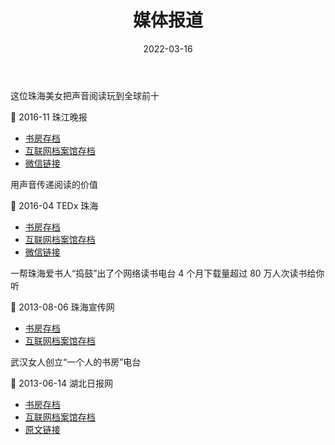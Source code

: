 #+HUGO_BASE_DIR: ../..
#+HUGO_SECTION: press
#+TITLE: 媒体报道
#+DATE: 2022-03-16
#+HUGO_CUSTOM_FRONT_MATTER: :summary 关于书房的媒体报道
#+HUGO_CUSTOM_FRONT_MATTER: :description 关于书房的媒体报道
#+HUGO_CUSTOM_FRONT_MATTER: :featured_image /images/julian-hochgesang-im08hUXmedQ-unsplash.jpg
#+HUGO_CUSTOM_FRONT_MATTER: :omit_header_text true
#+HUGO_CUSTOM_FRONT_MATTER: :url /press.html
#+HUGO_AUTO_SET_LASTMOD: t
#+HUGO_TAGS: 
#+HUGO_CATEGORIES: 
#+HUGO_DRAFT: false

这位珠海美女把声音阅读玩到全球前十

📰 2016-11 珠江晚报

- [[/attachments/mp.weixin.qq.com_201611.pdf][书房存档]]
- [[https://web.archive.org/web/20220316112752/https://mp.weixin.qq.com/s/PQGl9VVdppsaN09ljX_H6Q][互联网档案馆存档]]
- [[https://mp.weixin.qq.com/s/PQGl9VVdppsaN09ljX_H6Q][微信链接]]

用声音传递阅读的价值

📰 2016-04 TEDx 珠海

- [[/attachments/mp.weixin.qq.com_201604.pdf][书房存档]]
- [[https://web.archive.org/web/20220316113652/https://mp.weixin.qq.com/s/PjTp2gesSTsWNTwEJiHv6w][互联网档案馆存档]]
- [[https://mp.weixin.qq.com/s/PjTp2gesSTsWNTwEJiHv6w][微信链接]]

一帮珠海爱书人“捣鼓”出了个网络读书电台 4 个月下载量超过 80 万人次读书给你听

📰 2013-08-06 珠海宣传网

- [[/attachments/web.archive.org_20130806.pdf][书房存档]]
- [[https://web.archive.org/web/20220316111631/http://webcache.googleusercontent.com/search?q=cache%3AeZ5_zP2AfAgJ%3Awww.zhxc.gov.cn%2Fdwxc%2Fwlsd%2F201308%2Ft20130806_1753803.html+&cd=1&hl=zh-CN&ct=clnk][互联网档案馆存档]]

武汉女人创立“一个人的书房”电台

📰 2013-06-14 湖北日报网

- [[/attachments/news.cnhubei.com_20130614.pdf][书房存档]]
- [[https://web.archive.org/web/20220316115011/http://news.cnhubei.com/ctjb/ctjbsgk/ctjb35/201306/t2601455.shtml][互联网档案馆存档]]
- [[http://news.cnhubei.com/ctjb/ctjbsgk/ctjb35/201306/t2601455.shtml][原文链接]]
